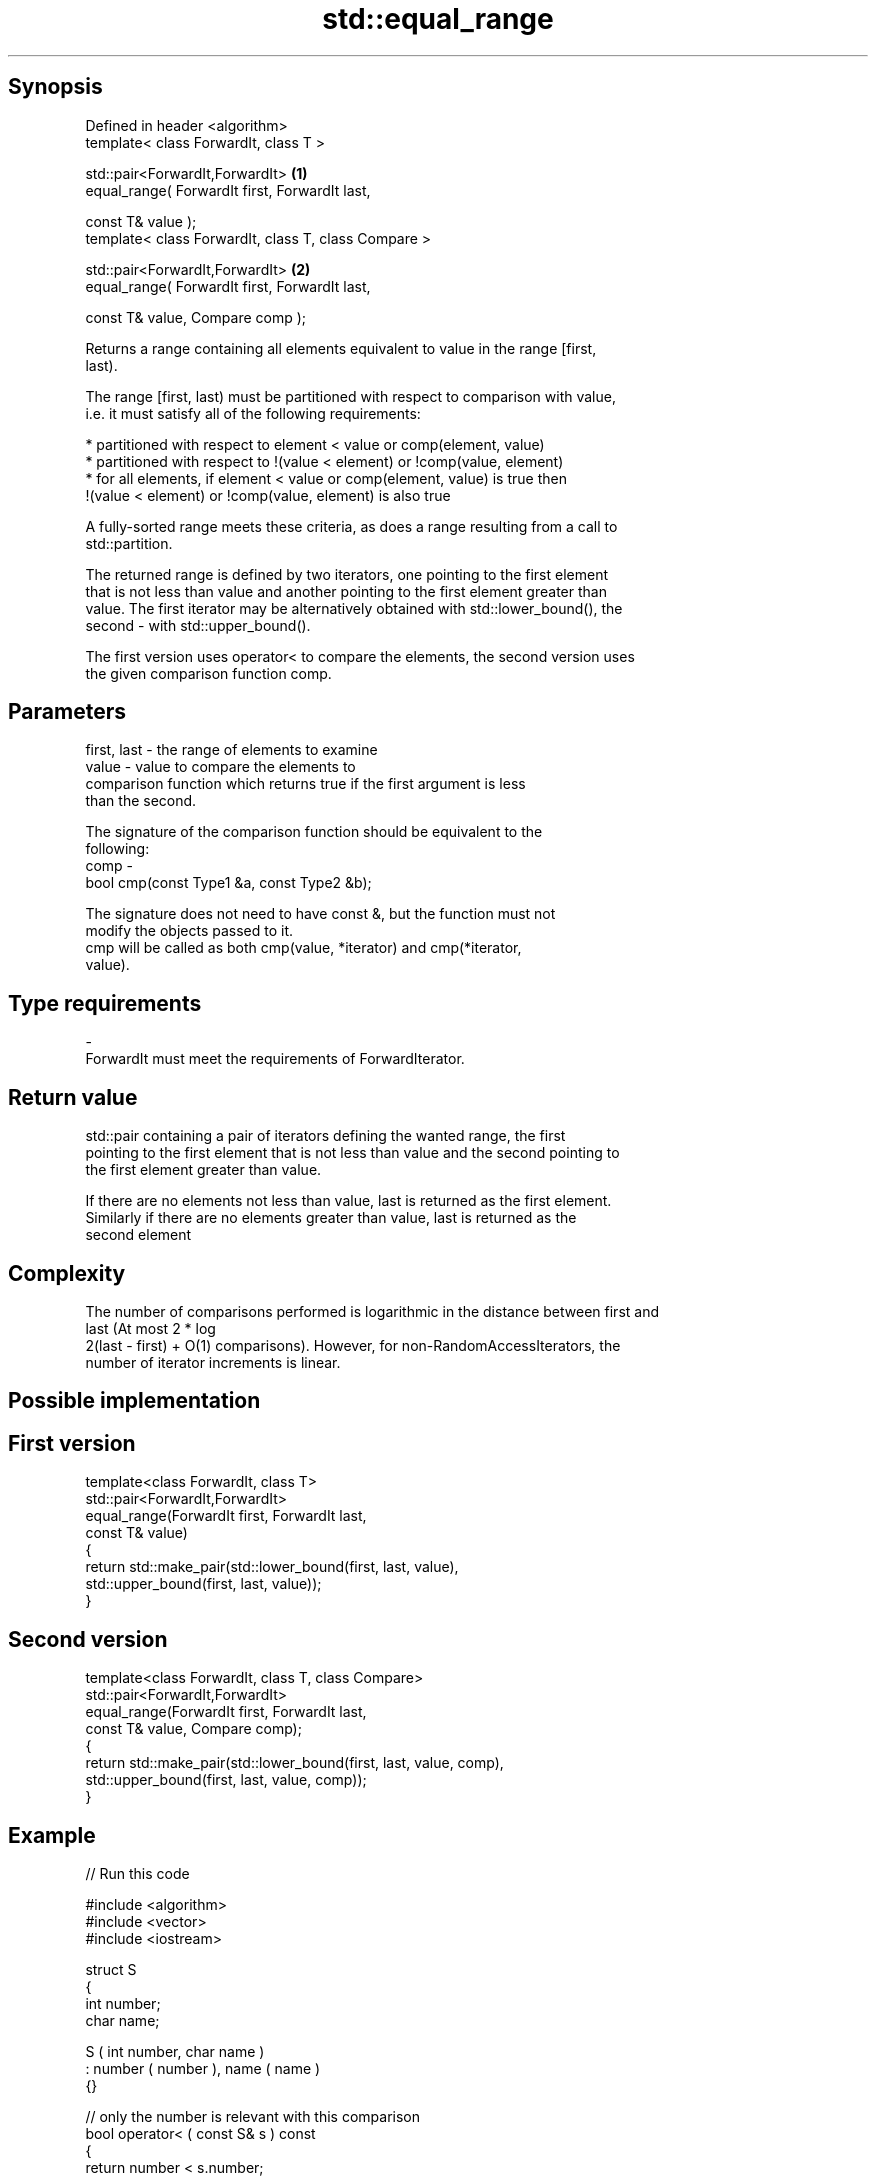 .TH std::equal_range 3 "Sep  4 2015" "2.0 | http://cppreference.com" "C++ Standard Libary"
.SH Synopsis
   Defined in header <algorithm>
   template< class ForwardIt, class T >

   std::pair<ForwardIt,ForwardIt>                      \fB(1)\fP
   equal_range( ForwardIt first, ForwardIt last,

   const T& value );
   template< class ForwardIt, class T, class Compare >

   std::pair<ForwardIt,ForwardIt>                      \fB(2)\fP
   equal_range( ForwardIt first, ForwardIt last,

   const T& value, Compare comp );

   Returns a range containing all elements equivalent to value in the range [first,
   last).

   The range [first, last) must be partitioned with respect to comparison with value,
   i.e. it must satisfy all of the following requirements:

     * partitioned with respect to element < value or comp(element, value)
     * partitioned with respect to !(value < element) or !comp(value, element)
     * for all elements, if element < value or comp(element, value) is true then
       !(value < element) or !comp(value, element) is also true

   A fully-sorted range meets these criteria, as does a range resulting from a call to
   std::partition.

   The returned range is defined by two iterators, one pointing to the first element
   that is not less than value and another pointing to the first element greater than
   value. The first iterator may be alternatively obtained with std::lower_bound(), the
   second - with std::upper_bound().

   The first version uses operator< to compare the elements, the second version uses
   the given comparison function comp.

.SH Parameters

   first, last - the range of elements to examine
   value       - value to compare the elements to
                 comparison function which returns true if the first argument is less
                 than the second.

                 The signature of the comparison function should be equivalent to the
                 following:
   comp        -
                 bool cmp(const Type1 &a, const Type2 &b);

                 The signature does not need to have const &, but the function must not
                 modify the objects passed to it.
                 cmp will be called as both cmp(value, *iterator) and cmp(*iterator,
                 value).
.SH Type requirements
   -
   ForwardIt must meet the requirements of ForwardIterator.

.SH Return value

   std::pair containing a pair of iterators defining the wanted range, the first
   pointing to the first element that is not less than value and the second pointing to
   the first element greater than value.

   If there are no elements not less than value, last is returned as the first element.
   Similarly if there are no elements greater than value, last is returned as the
   second element

.SH Complexity

   The number of comparisons performed is logarithmic in the distance between first and
   last (At most 2 * log
   2(last - first) + O(1) comparisons). However, for non-RandomAccessIterators, the
   number of iterator increments is linear.

.SH Possible implementation

.SH First version
   template<class ForwardIt, class T>
   std::pair<ForwardIt,ForwardIt>
       equal_range(ForwardIt first, ForwardIt last,
                   const T& value)
   {
       return std::make_pair(std::lower_bound(first, last, value),
                             std::upper_bound(first, last, value));
   }
.SH Second version
   template<class ForwardIt, class T, class Compare>
   std::pair<ForwardIt,ForwardIt>
       equal_range(ForwardIt first, ForwardIt last,
                   const T& value, Compare comp);
   {
       return std::make_pair(std::lower_bound(first, last, value, comp),
                             std::upper_bound(first, last, value, comp));
   }

.SH Example

   
// Run this code

 #include <algorithm>
 #include <vector>
 #include <iostream>

 struct S
 {
     int number;
     char name;

     S ( int number, char name  )
         : number ( number ), name ( name )
     {}

     // only the number is relevant with this comparison
     bool operator< ( const S& s ) const
     {
         return number < s.number;
     }
 };


 int main()
 {
     // note: not ordered, only partitioned w.r.t. S defined below
     std::vector<S> vec = { {1,'A'}, {2,'B'}, {2,'C'}, {2,'D'}, {4,'G'}, {3,'F'} };

     S value ( 2, '?' );

     auto p = std::equal_range(vec.begin(),vec.end(),value);

     for ( auto i = p.first; i != p.second; ++i )
         std::cout << i->name << ' ';
 }

.SH Output:

 B C D

.SH Example With Comparator

   
// Run this code

 #include <algorithm>
 #include <vector>
 #include <iostream>

 struct S
 {
     int number;
     char name;

     S ( int number, char name  )
         : number ( number ), name ( name )
     {}

     // only the number is relevant with this comparison
     bool operator< ( const S& s ) const
     {
         return number < s.number;
     }
 };

 struct Comp
 {
     bool operator() ( const S& s, int i )
     {
         return s.number < i;
     }

     bool operator() ( int i, const S& s )
     {
         return i < s.number;
     }
 };

 int main()
 {
     // note: not ordered, only partitioned w.r.t. S defined below
     std::vector<S> vec = { {1,'A'}, {2,'B'}, {2,'C'}, {2,'D'}, {4,'G'}, {3,'F'} };

     auto p = std::equal_range(vec.begin(),vec.end(),2,Comp());

     for ( auto i = p.first; i != p.second; ++i )
         std::cout << i->name << ' ';
 }

.SH Output:

 B C D

.SH See also

   lower_bound   returns an iterator to the first element not less than the given value
                 \fI(function template)\fP
   upper_bound   returns an iterator to the first element greater than a certain value
                 \fI(function template)\fP
   binary_search determines if an element exists in a certain range
                 \fI(function template)\fP
   partition     divides a range of elements into two groups
                 \fI(function template)\fP
